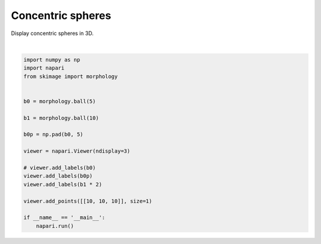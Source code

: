
.. DO NOT EDIT.
.. THIS FILE WAS AUTOMATICALLY GENERATED BY SPHINX-GALLERY.
.. TO MAKE CHANGES, EDIT THE SOURCE PYTHON FILE:
.. "gallery/concentric-spheres.py"
.. LINE NUMBERS ARE GIVEN BELOW.

.. only:: html

    .. note::
        :class: sphx-glr-download-link-note

        Click :ref:`here <sphx_glr_download_gallery_concentric-spheres.py>`
        to download the full example code

.. rst-class:: sphx-glr-example-title

.. _sphx_glr_gallery_concentric-spheres.py:


Concentric spheres
==================

Display concentric spheres in 3D.

.. tags:: visualization-nD

.. GENERATED FROM PYTHON SOURCE LINES 9-31



.. image-sg:: /gallery/images/sphx_glr_concentric-spheres_001.png
   :alt: concentric spheres
   :srcset: /gallery/images/sphx_glr_concentric-spheres_001.png
   :class: sphx-glr-single-img


.. rst-class:: sphx-glr-script-out

 .. code-block:: none

    /opt/hostedtoolcache/Python/3.9.15/x64/lib/python3.9/site-packages/skimage/_shared/utils.py:394: UserWarning: Color data out of range: Z < 0 in 20 pixels
      return func(*args, **kwargs)
    /opt/hostedtoolcache/Python/3.9.15/x64/lib/python3.9/site-packages/skimage/_shared/utils.py:394: UserWarning: Color data out of range: Z < 0 in 20 pixels
      return func(*args, **kwargs)






|

.. code-block:: default


    import numpy as np
    import napari
    from skimage import morphology


    b0 = morphology.ball(5)

    b1 = morphology.ball(10)

    b0p = np.pad(b0, 5)

    viewer = napari.Viewer(ndisplay=3)

    # viewer.add_labels(b0)
    viewer.add_labels(b0p)
    viewer.add_labels(b1 * 2)

    viewer.add_points([[10, 10, 10]], size=1)

    if __name__ == '__main__':
        napari.run()


.. _sphx_glr_download_gallery_concentric-spheres.py:

.. only:: html

  .. container:: sphx-glr-footer sphx-glr-footer-example


    .. container:: sphx-glr-download sphx-glr-download-python

      :download:`Download Python source code: concentric-spheres.py <concentric-spheres.py>`

    .. container:: sphx-glr-download sphx-glr-download-jupyter

      :download:`Download Jupyter notebook: concentric-spheres.ipynb <concentric-spheres.ipynb>`


.. only:: html

 .. rst-class:: sphx-glr-signature

    `Gallery generated by Sphinx-Gallery <https://sphinx-gallery.github.io>`_
